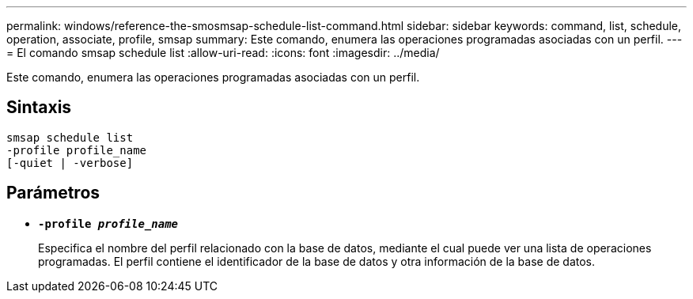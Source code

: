 ---
permalink: windows/reference-the-smosmsap-schedule-list-command.html 
sidebar: sidebar 
keywords: command, list, schedule, operation, associate, profile, smsap 
summary: Este comando, enumera las operaciones programadas asociadas con un perfil. 
---
= El comando smsap schedule list
:allow-uri-read: 
:icons: font
:imagesdir: ../media/


[role="lead"]
Este comando, enumera las operaciones programadas asociadas con un perfil.



== Sintaxis

[listing]
----

smsap schedule list
-profile profile_name
[-quiet | -verbose]
----


== Parámetros

* *`-profile _profile_name_`*
+
Especifica el nombre del perfil relacionado con la base de datos, mediante el cual puede ver una lista de operaciones programadas. El perfil contiene el identificador de la base de datos y otra información de la base de datos.


